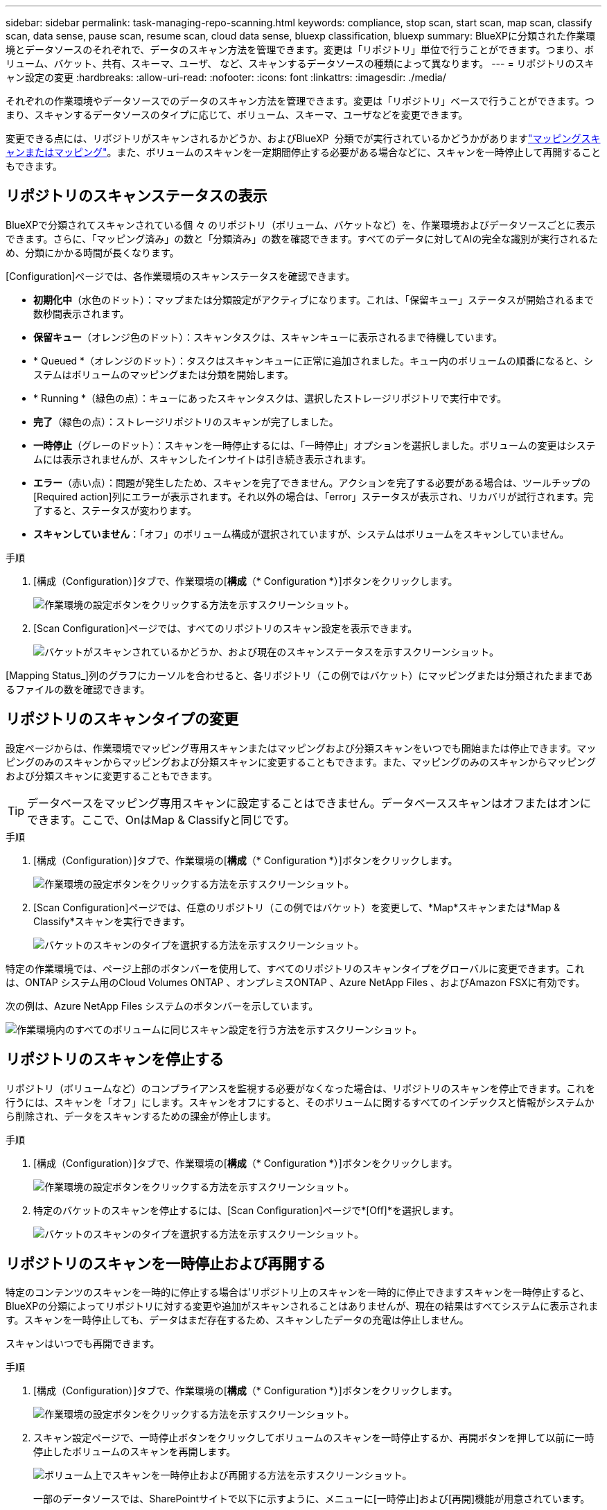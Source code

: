 ---
sidebar: sidebar 
permalink: task-managing-repo-scanning.html 
keywords: compliance, stop scan, start scan, map scan, classify scan, data sense, pause scan, resume scan, cloud data sense, bluexp classification, bluexp 
summary: BlueXPに分類された作業環境とデータソースのそれぞれで、データのスキャン方法を管理できます。変更は「リポジトリ」単位で行うことができます。つまり、ボリューム、バケット、共有、スキーマ、ユーザ、 など、スキャンするデータソースの種類によって異なります。 
---
= リポジトリのスキャン設定の変更
:hardbreaks:
:allow-uri-read: 
:nofooter: 
:icons: font
:linkattrs: 
:imagesdir: ./media/


[role="lead"]
それぞれの作業環境やデータソースでのデータのスキャン方法を管理できます。変更は「リポジトリ」ベースで行うことができます。つまり、スキャンするデータソースのタイプに応じて、ボリューム、スキーマ、ユーザなどを変更できます。

変更できる点には、リポジトリがスキャンされるかどうか、およびBlueXP  分類でが実行されているかどうかがありますlink:concept-cloud-compliance.html#whats-the-difference-between-mapping-and-classification-scans["マッピングスキャンまたはマッピング"]。また、ボリュームのスキャンを一定期間停止する必要がある場合などに、スキャンを一時停止して再開することもできます。



== リポジトリのスキャンステータスの表示

BlueXPで分類されてスキャンされている個 々 のリポジトリ（ボリューム、バケットなど）を、作業環境およびデータソースごとに表示できます。さらに、「マッピング済み」の数と「分類済み」の数を確認できます。すべてのデータに対してAIの完全な識別が実行されるため、分類にかかる時間が長くなります。

[Configuration]ページでは、各作業環境のスキャンステータスを確認できます。

* *初期化中*（水色のドット）：マップまたは分類設定がアクティブになります。これは、「保留キュー」ステータスが開始されるまで数秒間表示されます。
* *保留キュー*（オレンジ色のドット）：スキャンタスクは、スキャンキューに表示されるまで待機しています。
* * Queued *（オレンジのドット）：タスクはスキャンキューに正常に追加されました。キュー内のボリュームの順番になると、システムはボリュームのマッピングまたは分類を開始します。
* * Running *（緑色の点）：キューにあったスキャンタスクは、選択したストレージリポジトリで実行中です。
* *完了*（緑色の点）：ストレージリポジトリのスキャンが完了しました。
* *一時停止*（グレーのドット）：スキャンを一時停止するには、「一時停止」オプションを選択しました。ボリュームの変更はシステムには表示されませんが、スキャンしたインサイトは引き続き表示されます。
* *エラー*（赤い点）：問題が発生したため、スキャンを完了できません。アクションを完了する必要がある場合は、ツールチップの[Required action]列にエラーが表示されます。それ以外の場合は、「error」ステータスが表示され、リカバリが試行されます。完了すると、ステータスが変わります。
* *スキャンしていません*：「オフ」のボリューム構成が選択されていますが、システムはボリュームをスキャンしていません。


.手順
. [構成（Configuration）]タブで、作業環境の[*構成*（* Configuration *）]ボタンをクリックします。
+
image:screenshot_compliance_config_button.png["作業環境の設定ボタンをクリックする方法を示すスクリーンショット。"]

. [Scan Configuration]ページでは、すべてのリポジトリのスキャン設定を表示できます。
+
image:screenshot_compliance_repo_scan_settings.png["バケットがスキャンされているかどうか、および現在のスキャンステータスを示すスクリーンショット。"]



[Mapping Status_]列のグラフにカーソルを合わせると、各リポジトリ（この例ではバケット）にマッピングまたは分類されたままであるファイルの数を確認できます。



== リポジトリのスキャンタイプの変更

設定ページからは、作業環境でマッピング専用スキャンまたはマッピングおよび分類スキャンをいつでも開始または停止できます。マッピングのみのスキャンからマッピングおよび分類スキャンに変更することもできます。また、マッピングのみのスキャンからマッピングおよび分類スキャンに変更することもできます。


TIP: データベースをマッピング専用スキャンに設定することはできません。データベーススキャンはオフまたはオンにできます。ここで、OnはMap & Classifyと同じです。

.手順
. [構成（Configuration）]タブで、作業環境の[*構成*（* Configuration *）]ボタンをクリックします。
+
image:screenshot_compliance_config_button.png["作業環境の設定ボタンをクリックする方法を示すスクリーンショット。"]

. [Scan Configuration]ページでは、任意のリポジトリ（この例ではバケット）を変更して、*Map*スキャンまたは*Map & Classify*スキャンを実行できます。
+
image:screenshot_compliance_repo_scan_settings.png["バケットのスキャンのタイプを選択する方法を示すスクリーンショット。"]



特定の作業環境では、ページ上部のボタンバーを使用して、すべてのリポジトリのスキャンタイプをグローバルに変更できます。これは、ONTAP システム用のCloud Volumes ONTAP 、オンプレミスONTAP 、Azure NetApp Files 、およびAmazon FSXに有効です。

次の例は、Azure NetApp Files システムのボタンバーを示しています。

image:screenshot_compliance_repo_scan_all.png["作業環境内のすべてのボリュームに同じスキャン設定を行う方法を示すスクリーンショット。"]



== リポジトリのスキャンを停止する

リポジトリ（ボリュームなど）のコンプライアンスを監視する必要がなくなった場合は、リポジトリのスキャンを停止できます。これを行うには、スキャンを「オフ」にします。スキャンをオフにすると、そのボリュームに関するすべてのインデックスと情報がシステムから削除され、データをスキャンするための課金が停止します。

.手順
. [構成（Configuration）]タブで、作業環境の[*構成*（* Configuration *）]ボタンをクリックします。
+
image:screenshot_compliance_config_button.png["作業環境の設定ボタンをクリックする方法を示すスクリーンショット。"]

. 特定のバケットのスキャンを停止するには、[Scan Configuration]ページで*[Off]*を選択します。
+
image:screenshot_compliance_stop_repo_scanning.png["バケットのスキャンのタイプを選択する方法を示すスクリーンショット。"]





== リポジトリのスキャンを一時停止および再開する

特定のコンテンツのスキャンを一時的に停止する場合は'リポジトリ上のスキャンを一時的に停止できますスキャンを一時停止すると、BlueXPの分類によってリポジトリに対する変更や追加がスキャンされることはありませんが、現在の結果はすべてシステムに表示されます。スキャンを一時停止しても、データはまだ存在するため、スキャンしたデータの充電は停止しません。

スキャンはいつでも再開できます。

.手順
. [構成（Configuration）]タブで、作業環境の[*構成*（* Configuration *）]ボタンをクリックします。
+
image:screenshot_compliance_config_button.png["作業環境の設定ボタンをクリックする方法を示すスクリーンショット。"]

. スキャン設定ページで、一時停止ボタンをクリックしてボリュームのスキャンを一時停止するか、再開ボタンを押して以前に一時停止したボリュームのスキャンを再開します。
+
image:screenshot_compliance_repo_pause_resume.png["ボリューム上でスキャンを一時停止および再開する方法を示すスクリーンショット。"]

+
一部のデータソースでは、SharePointサイトで以下に示すように、メニューに[一時停止]および[再開]機能が用意されています。

+
image:screenshot_compliance_repo_pause_resume2.png["SharePointサイトでスキャンを一時停止および再開する方法を示すスクリーンショット。"]


